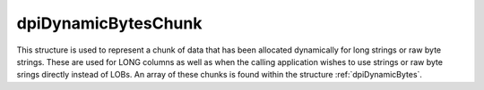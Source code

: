 .. _dpiDynamicBytesChunk:

dpiDynamicBytesChunk
--------------------

This structure is used to represent a chunk of data that has been allocated
dynamically for long strings or raw byte strings. These are used for LONG
columns as well as when the calling application wishes to use strings or raw
byte srings directly instead of LOBs. An array of these chunks is found within
the structure :ref:`dpiDynamicBytes`.

.. member:: char \*dpiDynamicBytesChunk.ptr

    Specifies a pointer to the buffer containing the chunk. This value may be
    NULL if no memory has yet been allocated for this chunk.

.. member:: uint32_t dpiDynamicBytesChunk.length

    Specifies the actual length of the data found in the buffer, in bytes. This
    value will be 0 if the buffer pointer is NULL.

.. member:: uint32_t dpiDynamicBytesChunk.allocatedLength

    Specifies the allocated length of the buffer, in bytes. This value will be
    0 if the buffer pointer is NULL.

